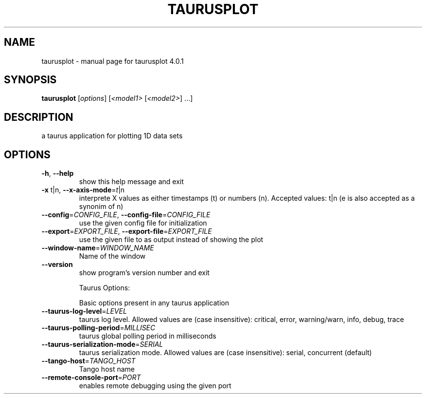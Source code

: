 .\" DO NOT MODIFY THIS FILE!  It was generated by help2man 1.47.4.
.TH TAURUSPLOT "1" "July 2016" "taurusplot 4.0.1" "User Commands"
.SH NAME
taurusplot \- manual page for taurusplot 4.0.1
.SH SYNOPSIS
.B taurusplot
[\fI\,options\/\fR] [\fI\,<model1> \/\fR[\fI\,<model2>\/\fR] ...]
.SH DESCRIPTION
a taurus application for plotting 1D data sets
.SH OPTIONS
.TP
\fB\-h\fR, \fB\-\-help\fR
show this help message and exit
.TP
\fB\-x\fR t|n, \fB\-\-x\-axis\-mode\fR=\fI\,t\/\fR|n
interprete X values as either timestamps (t) or
numbers (n). Accepted values: t|n (e is also accepted
as a synonim of n)
.TP
\fB\-\-config\fR=\fI\,CONFIG_FILE\/\fR, \fB\-\-config\-file\fR=\fI\,CONFIG_FILE\/\fR
use the given config file for initialization
.TP
\fB\-\-export\fR=\fI\,EXPORT_FILE\/\fR, \fB\-\-export\-file\fR=\fI\,EXPORT_FILE\/\fR
use the given file to as output instead of showing the
plot
.TP
\fB\-\-window\-name\fR=\fI\,WINDOW_NAME\/\fR
Name of the window
.TP
\fB\-\-version\fR
show program's version number and exit
.IP
Taurus Options:
.IP
Basic options present in any taurus application
.TP
\fB\-\-taurus\-log\-level\fR=\fI\,LEVEL\/\fR
taurus log level. Allowed values are (case
insensitive): critical, error, warning/warn, info,
debug, trace
.TP
\fB\-\-taurus\-polling\-period\fR=\fI\,MILLISEC\/\fR
taurus global polling period in milliseconds
.TP
\fB\-\-taurus\-serialization\-mode\fR=\fI\,SERIAL\/\fR
taurus serialization mode. Allowed values are (case
insensitive): serial, concurrent (default)
.TP
\fB\-\-tango\-host\fR=\fI\,TANGO_HOST\/\fR
Tango host name
.TP
\fB\-\-remote\-console\-port\fR=\fI\,PORT\/\fR
enables remote debugging using the given port
